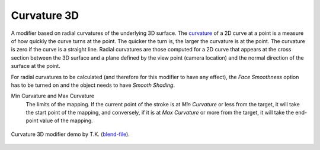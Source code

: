 .. _bpy.types.LineStyle*Modifier_Curvature_3D:
.. Editors Note: This page gets copied into:
   :doc:`</render/freestyle/parameter_editor/line_style/modifiers/alpha/curvature_3d>`
   :doc:`</render/freestyle/parameter_editor/line_style/modifiers/thickness/curvature_3d>`
.. --- copy below this line ---

************
Curvature 3D
************

A modifier based on radial curvatures of the underlying 3D surface.
The `curvature <https://en.wikipedia.org/wiki/Curvature>`__ of a 2D curve
at a point is a measure of how quickly the curve turns at the point.
The quicker the turn is, the larger the curvature is at the point.
The curvature is zero if the curve is a straight line.
Radial curvatures are those computed for a 2D curve that appears at the cross section
between the 3D surface and a plane defined by the view point (camera location)
and the normal direction of the surface at the point.

For radial curvatures to be calculated (and therefore for this modifier to have any effect),
the *Face Smoothness* option has to be turned on and the object needs to have *Smooth Shading*.

Min Curvature and Max Curvature
   The limits of the mapping.
   If the current point of the stroke is at *Min Curvature* or less from the target,
   it will take the start point of the mapping, and conversely,
   if it is at *Max Curvature* or more from the target, it will take the end-point value of the mapping.

.. figure:: /images/render_freestyle_parameter-editor_line-style_modifiers_properties_color-curvature-3d-example.png
   :align: center
   :width: 50%

   Curvature 3D modifier demo by T.K.
   (`blend-file <https://wiki.blender.org/wiki/File:Render_freestyle_modifier_curvature_3d.blend>`__).
